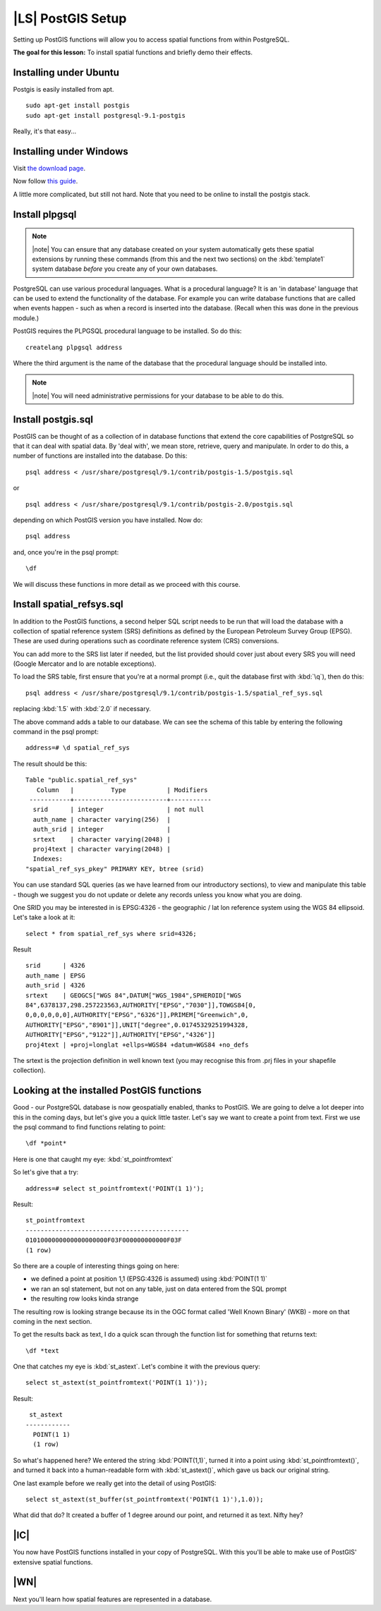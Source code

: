 |LS| PostGIS Setup
===============================================================================

Setting up PostGIS functions will allow you to access spatial functions from
within PostgreSQL.

**The goal for this lesson:** To install spatial functions and briefly demo
their effects.

Installing under Ubuntu
-------------------------------------------------------------------------------

Postgis is easily installed from apt.

::

  sudo apt-get install postgis 
  sudo apt-get install postgresql-9.1-postgis

Really, it's that easy...

Installing under Windows
-------------------------------------------------------------------------------

Visit `the download page <http://www.postgresql.org/download/>`_.

Now follow `this guide
<http://www.bostongis.com/PrinterFriendly.aspx?content_name=postgis_tut01>`_.

A little more complicated, but still not hard. Note that you need to be online
to install the postgis stack.

Install plpgsql
-------------------------------------------------------------------------------

.. note:: |note| You can ensure that any database created on your system automatically
   gets these spatial extensions by running these commands (from this and the
   next two sections) on the :kbd:`template1` system database *before* you
   create any of your own databases.

PostgreSQL can use various procedural languages. What is a procedural language?
It is an 'in database' language that can be used to extend the functionality of
the database. For example you can write database functions that are called when
events happen - such as when a record is inserted into the database. (Recall
when this was done in the previous module.)

PostGIS requires the PLPGSQL procedural language to be installed. So do this:

.. TODO: WINDOWS (RESTART FROM POSTGRES) > DO EVERYTHING

::

  createlang plpgsql address

Where the third argument is the name of the database that the procedural
language should be installed into.

.. note:: |note| You will need administrative permissions for your database to be able
   to do this.

Install postgis.sql
-------------------------------------------------------------------------------

PostGIS can be thought of as a collection of in database functions that extend
the core capabilities of PostgreSQL so that it can deal with spatial data. By
'deal with', we mean store, retrieve, query and manipulate. In order to do
this, a number of functions are installed into the database. Do this:

::

  psql address < /usr/share/postgresql/9.1/contrib/postgis-1.5/postgis.sql

or

::

  psql address < /usr/share/postgresql/9.1/contrib/postgis-2.0/postgis.sql
  
depending on which PostGIS version you have installed. Now do:

::

  psql address

and, once you're in the psql prompt:

::

  \df

We will discuss these functions in more detail as we proceed with this course.

Install spatial_refsys.sql
-------------------------------------------------------------------------------

In addition to the PostGIS functions, a second helper SQL script needs to be
run that will load the database with a collection of spatial reference system
(SRS) definitions as defined by the European Petroleum Survey Group (EPSG).
These are used during operations such as coordinate reference system (CRS)
conversions.

You can add more to the SRS list later if needed, but the list provided should
cover just about every SRS you will need (Google Mercator and lo are notable
exceptions).

To load the SRS table, first ensure that you're at a normal prompt (i.e., quit
the database first with :kbd:`\q`), then do this:

::

  psql address < /usr/share/postgresql/9.1/contrib/postgis-1.5/spatial_ref_sys.sql

replacing :kbd:`1.5` with :kbd:`2.0` if necessary.

The above command adds a table to our database. We can see the schema of this
table by entering the following command in the psql prompt:

::

  address=# \d spatial_ref_sys

The result should be this:

::

  Table "public.spatial_ref_sys"
     Column   |          Type           | Modifiers 
   -----------+-------------------------+-----------
    srid      | integer                 | not null
    auth_name | character varying(256)  | 
    auth_srid | integer                 | 
    srtext    | character varying(2048) | 
    proj4text | character varying(2048) | 
    Indexes:
  "spatial_ref_sys_pkey" PRIMARY KEY, btree (srid)

You can use standard SQL queries (as we have learned from our introductory
sections), to view and manipulate this table - though we suggest you do not
update or delete any records unless you know what you are doing.

One SRID you may be interested in is EPSG:4326 - the geographic / lat lon
reference system using the WGS 84 ellipsoid. Let's take a look at it:

::

  select * from spatial_ref_sys where srid=4326;

Result

::

  srid      | 4326
  auth_name | EPSG
  auth_srid | 4326
  srtext    | GEOGCS["WGS 84",DATUM["WGS_1984",SPHEROID["WGS
  84",6378137,298.257223563,AUTHORITY["EPSG","7030"]],TOWGS84[0,
  0,0,0,0,0,0],AUTHORITY["EPSG","6326"]],PRIMEM["Greenwich",0,
  AUTHORITY["EPSG","8901"]],UNIT["degree",0.01745329251994328,
  AUTHORITY["EPSG","9122"]],AUTHORITY["EPSG","4326"]]
  proj4text | +proj=longlat +ellps=WGS84 +datum=WGS84 +no_defs

The srtext is the projection definition in well known text (you may recognise
this from .prj files in your shapefile collection).

Looking at the installed PostGIS functions
-------------------------------------------------------------------------------

Good - our PostgreSQL database is now geospatially enabled, thanks to PostGIS.
We are going to delve a lot deeper into this in the coming days, but let's give
you a quick little taster. Let's say we want to create a point from text. First
we use the psql command to find functions relating to point:

::

  \df *point*

Here is one that caught my eye: :kbd:`st_pointfromtext`

So let's give that a try:

::

  address=# select st_pointfromtext('POINT(1 1)');

Result:

::

  st_pointfromtext                
  --------------------------------------------
  0101000000000000000000F03F000000000000F03F
  (1 row)

So there are a couple of interesting things going on here:

- we defined a point at position 1,1 (EPSG:4326 is assumed) using
  :kbd:`POINT(1 1)`
- we ran an sql statement, but not on any table, just on data entered from the
  SQL prompt
- the resulting row looks kinda strange

The resulting row is looking strange because its in the OGC format called 'Well
Known Binary' (WKB) - more on that coming in the next section.

To get the results back as text, I do a quick scan through the function list
for something that returns text:

::

  \df *text

One that catches my eye is :kbd:`st_astext`. Let's combine it with the previous
query:

::

  select st_astext(st_pointfromtext('POINT(1 1)'));

Result:

::

   st_astext   
  ------------
    POINT(1 1)
    (1 row)

So what's happened here? We entered the string :kbd:`POINT(1,1)`, turned it
into a point using :kbd:`st_pointfromtext()`, and turned it back into a
human-readable form with :kbd:`st_astext()`, which gave us back our original
string.

One last example before we really get into the detail of using PostGIS:

::

  select st_astext(st_buffer(st_pointfromtext('POINT(1 1)'),1.0));

What did that do? It created a buffer of 1 degree around our point, and
returned it as text. Nifty hey?

|IC|
-------------------------------------------------------------------------------

You now have PostGIS functions installed in your copy of PostgreSQL. With this
you'll be able to make use of PostGIS' extensive spatial functions.

|WN|
-------------------------------------------------------------------------------

Next you'll learn how spatial features are represented in a database.
